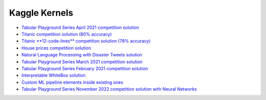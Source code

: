 Kaggle Kernels
==============

* `Tabular Playground Series April 2021 competition solution <https://www.kaggle.com/alexryzhkov/n3-tps-april-21-lightautoml-starter>`_
* `Titanic competition solution (80% accuracy) <https://www.kaggle.com/alexryzhkov/lightautoml-titanic-love>`_
* `Titanic **12-code-lines** competition solution (78% accuracy) <https://www.kaggle.com/alexryzhkov/lightautoml-extreme-short-titanic-solution>`_
* `House prices competition solution <https://www.kaggle.com/alexryzhkov/lightautoml-houseprices-love>`_
* `Natural Language Processing with Disaster Tweets solution <https://www.kaggle.com/alexryzhkov/lightautoml-starter-nlp>`_
* `Tabular Playground Series March 2021 competition solution <https://www.kaggle.com/alexryzhkov/lightautoml-starter-for-tabulardatamarch>`_
* `Tabular Playground Series February 2021 competition solution <https://www.kaggle.com/alexryzhkov/lightautoml-tabulardata-love>`_
* `Interpretable WhiteBox solution <https://www.kaggle.com/simakov/lama-whitebox-preset-example>`_
* `Custom ML pipeline elements inside existing ones <https://www.kaggle.com/simakov/lama-custom-automl-pipeline-example>`_
* `Tabular Playground Series November 2022 competition solution with Neural Networks <https://www.kaggle.com/code/mikhailkuz/lightautoml-nn-happiness>`_
